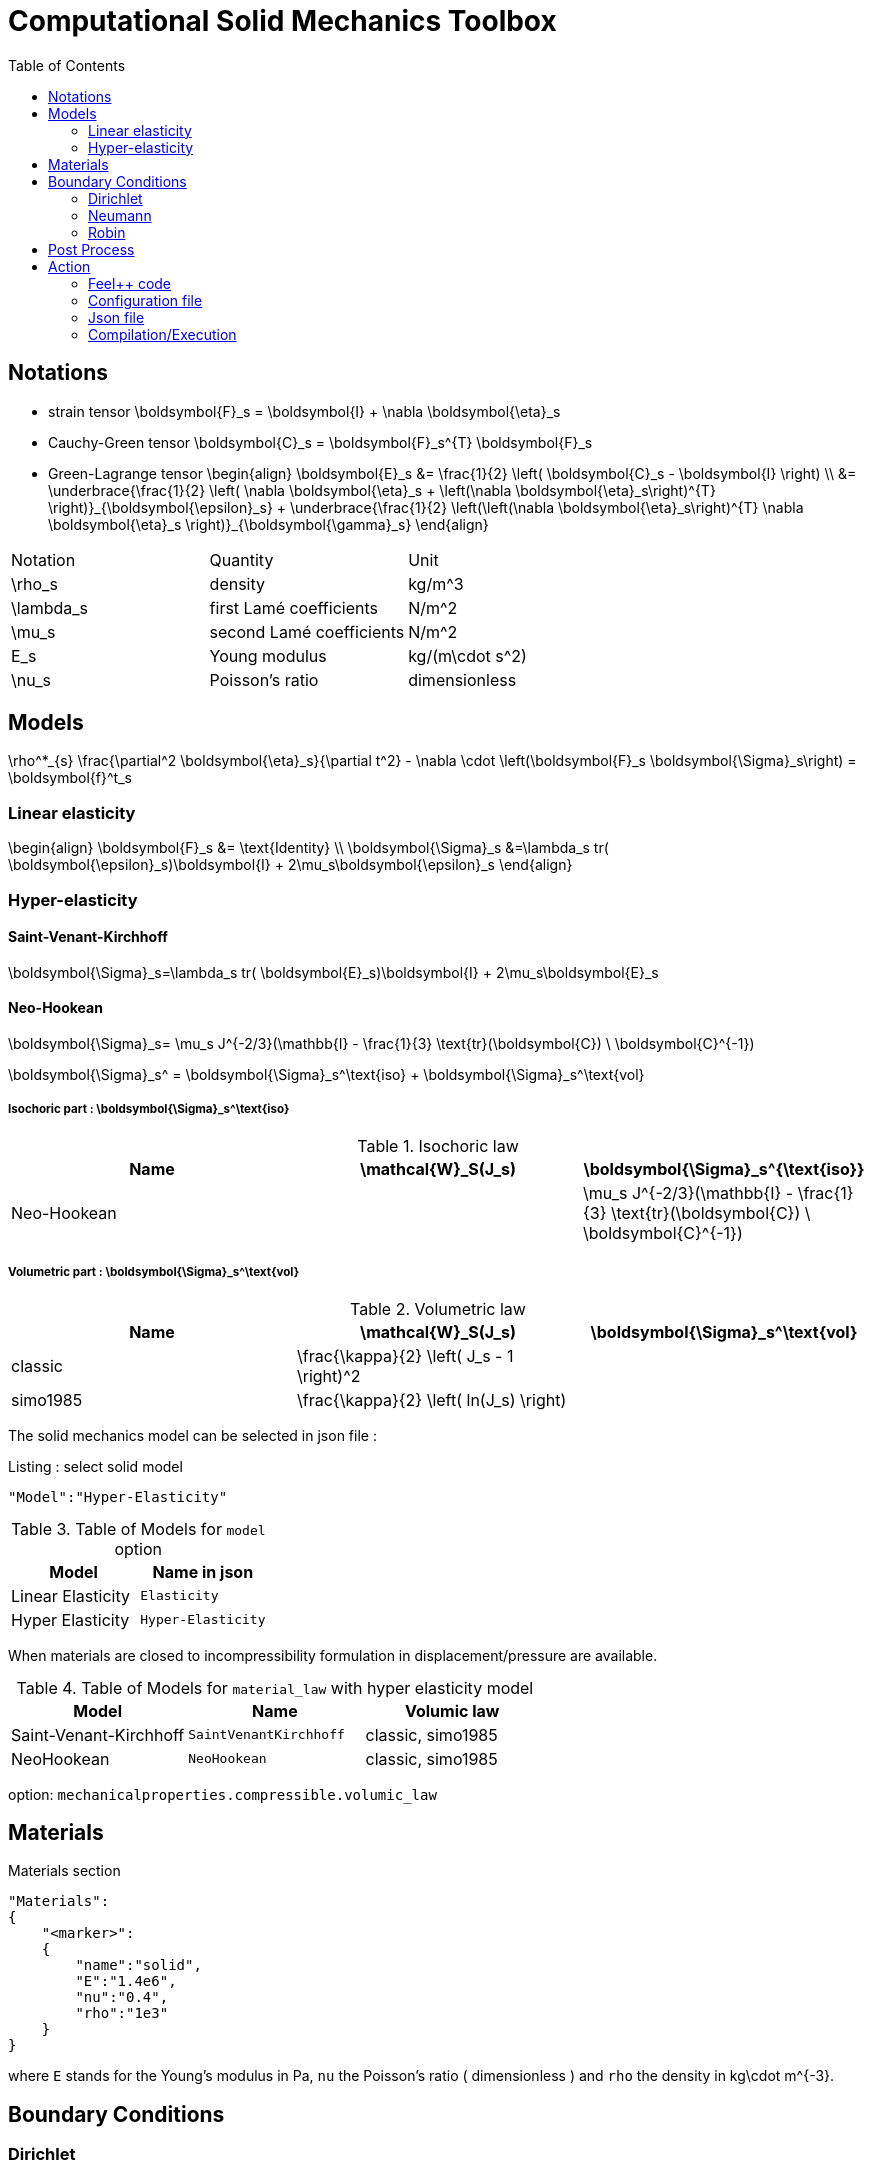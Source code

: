Computational Solid Mechanics Toolbox
=====================================
:toc:
:toc-placement: macro
:toclevels: 2

toc::[]

== Notations

- strain tensor
$$
  \boldsymbol{F}_s = \boldsymbol{I} + \nabla \boldsymbol{\eta}_s
$$
 - Cauchy-Green tensor
$$
  \boldsymbol{C}_s = \boldsymbol{F}_s^{T} \boldsymbol{F}_s
$$
- Green-Lagrange tensor
$$
\begin{align}
  \boldsymbol{E}_s &= \frac{1}{2} \left( \boldsymbol{C}_s - \boldsymbol{I} \right)  \\
   &= \underbrace{\frac{1}{2} \left( \nabla \boldsymbol{\eta}_s + \left(\nabla
   \boldsymbol{\eta}_s\right)^{T} \right)}_{\boldsymbol{\epsilon}_s}
  + \underbrace{\frac{1}{2} \left(\left(\nabla \boldsymbol{\eta}_s\right)^{T}
  \nabla \boldsymbol{\eta}_s \right)}_{\boldsymbol{\gamma}_s}
\end{align}
$$

|===
| Notation | Quantity | Unit
|$$\rho_s$$|density|$$kg/m^3$$
|$$\lambda_s$$|first Lamé coefficients|$$N/m^2$$
|$$\mu_s$$|second Lamé coefficients|$$N/m^2$$
|$$E_s$$|Young modulus|$$kg/(m\cdot s^2)$$
|$$\nu_s$$|Poisson's ratio|dimensionless


|===




== Models
$$
  \rho^*_{s} \frac{\partial^2 \boldsymbol{\eta}_s}{\partial t^2}
  - \nabla \cdot \left(\boldsymbol{F}_s \boldsymbol{\Sigma}_s\right)
  =    \boldsymbol{f}^t_s
$$

=== Linear elasticity
$$
\begin{align}
\boldsymbol{F}_s &= \text{Identity} \\
\boldsymbol{\Sigma}_s &=\lambda_s tr( \boldsymbol{\epsilon}_s)\boldsymbol{I} +
2\mu_s\boldsymbol{\epsilon}_s
\end{align}
$$

=== Hyper-elasticity


==== Saint-Venant-Kirchhoff
$$
\boldsymbol{\Sigma}_s=\lambda_s tr( \boldsymbol{E}_s)\boldsymbol{I} +
2\mu_s\boldsymbol{E}_s
$$

==== Neo-Hookean

$$
\boldsymbol{\Sigma}_s= \mu_s J^{-2/3}(\mathbb{I} - \frac{1}{3}
\text{tr}(\boldsymbol{C}) \ \boldsymbol{C}^{-1})
$$


$$
\boldsymbol{\Sigma}_s^ = \boldsymbol{\Sigma}_s^\text{iso} +
\boldsymbol{\Sigma}_s^\text{vol}
$$


===== Isochoric part : $$\boldsymbol{\Sigma}_s^\text{iso}$$

[cols="1,1,1", options="header"]
.Isochoric law
|===
| Name | $$\mathcal{W}_S(J_s)$$ | $$\boldsymbol{\Sigma}_s^{\text{iso}}$$
| Neo-Hookean | | $$ \mu_s J^{-2/3}(\mathbb{I} - \frac{1}{3} \text{tr}(\boldsymbol{C}) \ \boldsymbol{C}^{-1}) $$
|===

===== Volumetric part : $$\boldsymbol{\Sigma}_s^\text{vol}$$

[cols="1,1,1", options="header"]
.Volumetric law
|===
| Name | $$\mathcal{W}_S(J_s)$$ | $$\boldsymbol{\Sigma}_s^\text{vol}$$
| classic | $$\frac{\kappa}{2} \left( J_s - 1 \right)^2$$ |
| simo1985 | $$\frac{\kappa}{2} \left( ln(J_s) \right)$$ |
|===




The solid mechanics model can be selected in json file :
[source,json]
.Listing : select solid model
-----
"Model":"Hyper-Elasticity"
-----
.Table of Models for `model` option
|===
| Model | Name in json

| Linear Elasticity
| `Elasticity`

| Hyper Elasticity
| `Hyper-Elasticity`

|===



When materials are closed to incompressibility formulation in
displacement/pressure are available.


.Table of Models for `material_law` with hyper elasticity model
|===
| Model | Name   | Volumic law

| Saint-Venant-Kirchhoff
| `SaintVenantKirchhoff`
| classic, simo1985

| NeoHookean
| `NeoHookean`
| classic, simo1985

|===

option: `mechanicalproperties.compressible.volumic_law`

== Materials

[source,json]
.Materials section
----
"Materials":
{
    "<marker>":
    {
        "name":"solid",
        "E":"1.4e6",
        "nu":"0.4",
        "rho":"1e3"
    }
}
----

where `E` stands for the Young's modulus in $$Pa$$, `nu` the Poisson's ratio (
dimensionless ) and `rho` the density in $$kg\cdot m^{-3}$$.

== Boundary Conditions

=== Dirichlet

=== Neumann

=== Robin



.Boundary conditions
|===
| Name | Options | Type

| Dirichlet
| faces, edges and component-wise
| "Dirichlet"

| Neumann
| scalar, vectorial
| "Neumann_scalar" or "Neumann_vectorial"

| Pressure follower ,
| Nonlinear boundary condition set in deformed domain
| TODO

| Robin
| TODO
| TODO

|===

.Volumic forces
|===
| Name | Options | Type

| Expression
| Vectorial
| "VolumicForces"

|===

== Post Process

[source,json]
----
"PostProcess":
{
    "Fields":["field1","field2",...],
    "Measures":
    {
        "<measure type>":
        {
            "label":
            {
                "<range type>":"value",
                "fields":["field1","field3"]
            }
        }
    }
}
----

The fields allowed to be exported in the `Fields` section are:

- displacement
- velocity
- acceleration
- stress or normal-stress
- pressure
- material-properties
- pid
- fsi
- Von-Mises
- Tresca
- principal-stresses
- all

.Measure type and range type associated
|===
|Measure type | Range type | example

|Points | coords | "{0,0,0}"
|Maximum | markers | "marker1"
|Minimum | markers | "marker1"
|volume_variation* | - | "volume_variation":""
|===

*volume_variation does not take a set of point or of range, it is a volumic measure.

The fields on which one can do measures:

- volume_variation
- displacement
- velocity
- acceleration
- pressure
- principal-stress-0
- principal-stress-1
- principal-stress-2
- sigma_xx, sigma_xy, ...

== Action

Let's finish with a simple example in order to show how this works and how to use them. We will interest us to the deformation of an elastic structure.

=== Feel++ code

First at all, we define our model type with

----
typedef FeelModels::SolidMechanics< Simplex<FEELPP_DIM,1>,
                                    Lagrange<OrderDisp, Vectorial,Continuous,PointSetFekete> > model_type;
----

We choose here $$\mathbb{P}_1$$ space for displacement order. This definition
allows us to create our fluid model object SM like this

----
auto SM = model_type::New("solid");
----

The method `New` retrieve all data from the configuration and json files, as well build a mesh if need.

----
SM->isStationary()
----

will determine if our model is stationary or not.

If it isn't, our model is time reliant, and a loop on time is necessary. We then solve our problem and export the results at each time step.

----
    {
        SM->init();
        SM->printAndSaveInfo();

        for ( ; !SM->timeStepBase()->isFinished(); SM->updateTimeStep() )
        {
            SM->solve();
            SM->exportResults();
        }
    }
----

If it is stationary, we need to check if we are in quasi static mode or not.

----
bool algoQuasiStatic = boption(_name="solve-quasi-static");
----

If not, we save and print our model and solvers. Then the system is solve and we can export the results.

----
if ( !algoQuasiStatic )
        {
            SM->init();
            SM->printAndSaveInfo();
            SM->solve();
            SM->exportResults();
        }
----

==== Code
Here is the code

[source,cpp]
----
{% include "../Examples/solid_model.cpp" %}
----

=== Configuration file

The config file is used to define options  linked to our case we would have the possibility to change at will. It can be, for example, files paths as follows

----
[solid]
filename=$top_srcdir/applications/models/solid/TurekHron/csm3.json

# precondtioner config
geofile=$top_srcdir/applications/models/solid/TurekHron/csm.geo

[exporter]
directory=applications/models/solid/TurekHron/csm3/$solid_tag

----

It can also be resolution dependent parameters such as mesh elements size, methods used  to define our problem and solvers.

----
[solid]

material_law=StVenantKirchhoff# StVenantKirchhoff, NeoHookean

# use density and material coeff cst in appli
jacobian-linear-update=false
linearsystem-cst-update=false

# snes and ksp config
#reuse-prec=true#false
#reuse-jac=true#false
reuse-jac.rebuild-at-first-newton-step=true
reuse-prec.rebuild-at-first-newton-step=true
snes-maxit=500
snes-maxit-reuse=10
snes-ksp-maxit=1000
snes-ksp-maxit-reuse=100

# precondtioner config
pc-type=lu #lu,gasm,ml
ksp-converged-reason=1
----

In this case, we use the Saint-Venant-Kirchhoff model to  define our problem, we set the update of linear system constant and jacobian linear as "no update", we discretize values associated to solvers ( SNES and KSP ), and finally we choose LU as the preconditioner method.

==== Code
[source,cfg]
----
{% include "../Examples/csm3.cfg" %}
----

=== Json file

First at all, we define some general information like the name ( and short name ) and the model we would like to use

[source,json]
----
"Name": "Solid Mechanics ",
"ShortName":"Solid",
"Model":"Hyper-Elasticity",
----

Then we define parameters we will need to solve our problem. Here we define a gravitational constant.

----
"Parameters":
    {
        "gravity":
        {
            "value":"2"
        }
    },
----

After that, we define the link:#Material[material properties]. In our case, we
define the solid we will study, named beam here, by $$E$$, $$\nu$$ and
$$\rho$$, respectively its Young's modulus ( $$kg/ms^2$$ ), its Poisson's ratio
( dimensionless ) and its density (in $$kg/m^3$$)

[source,json]
----
Materials":
    {
        "beam":{
            "name":"solid",
            "E":"1.4e6",
            "nu":"0.4",
            "rho":"1e3"
        }
    },
----

The link:#Boundary_Conditions[boundary conditions] are the next aspect we define. Here, we impose on the displacement several conditions :

- A Dirichlet condition on fixed wall
- A Neumann condition on free wall
- A volumic force, represent here by the action of the gravity on the solid.

[source,json]
----
BoundaryConditions":
    {
        "displacement":
        {
            "Dirichlet":
            {
                "fixed-wall":
                {
                    "expr":"{0,0}"
                }
            },
            "Neumann_scalar":
            {
                "free-wall":
                {
                    "expr":"0"
                }
            },
            "VolumicForces":
            {
                "":
                {
                    "expr":"{0,-gravity*1e3}:gravity"
                }
            }
        }
    },
----

The link:#Post_Process[post process] aspect is the last one to define. We want
to export displacement values as well as measure displacement and velocity on
point $$A$$ along with the maximum of this values on all the free wall.

[source,json]
----
PostProcess":
    {
        "Fields":["displacement"],
        "Measures":
        {
            "Points":
            {
                "pointA":
                {
                    "coord":"{0.6,0.2,0}",
                    "fields":["displacement","velocity"]
                }
            },
            "Maximum":
            {
                "free-wall":
                {
                    "markers":"free-wall",
                    "fields":["displacement","velocity"]
                }
            }
        }
    }
----

==== Code

[source,cfg]
----
{% include "../Examples/csm3.json" %}
----


=== Compilation/Execution

Once you've a build dir, you just have to realise the command `make` at

--------------------
{buildir}/applications/models/solid
--------------------

This will generate executables named `feelpp_application_solid_*`. To execute it, you need to give the path of the cfg file associated to your case, with `--config-file`.

For example

----
mpirun -np 4 feelpp_application_fluid_2d --config-file={sourcedir}/applications/models/solid/TurekHron/csm3.cfg
----

is how to execute the case ahead on 4 processors.

The result files are then stored by default in

----
feel/applications/models/solid/{case_name}/{OrderDis}{Geometric_order}/{processor_used}
----

If we return once again at the example, they are in

----
feel/applications/models/solid/TurekHron/csm3/P1G1/np_8
----
